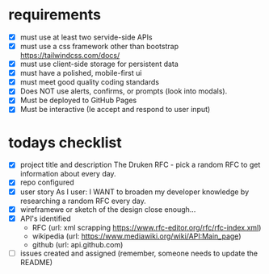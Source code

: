* requirements
- [X] must use at least two servide-side APIs
- [X] must use a css framework other than bootstrap
      https://tailwindcss.com/docs/
- [X] must use client-side storage for persistent data
- [X] must have a polished, mobile-first ui
- [X] must meet good quality coding standards
- [X] Does NOT use alerts, confirms, or prompts (look into modals).
- [X] Must be deployed to GitHub Pages
- [X] Must be interactive (Ie accept and respond to user input)

* todays checklist
- [X] project title and description
      The Druken RFC - pick a random RFC to get information about every day.
- [X] repo configured
- [X] user story
      As I user:
      I WANT to broaden my developer knowledge by researching a random RFC every day.
- [X] wireframewe or sketch of the design
      close enough...
- [X] API's identified
  - RFC (url: xml scrapping https://www.rfc-editor.org/rfc/rfc-index.xml)
  - wikipedia (url: https://www.mediawiki.org/wiki/API:Main_page)
  - github (url: api.github.com)
- [ ] issues created and assigned
      (remember, someone needs to update the README)